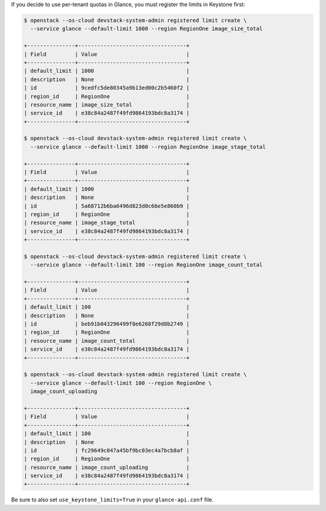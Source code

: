 If you decide to use per-tenant quotas in Glance, you must register
the limits in Keystone first:

.. code-block:: console

   $ openstack --os-cloud devstack-system-admin registered limit create \
     --service glance --default-limit 1000 --region RegionOne image_size_total

   +---------------+----------------------------------+
   | Field         | Value                            |
   +---------------+----------------------------------+
   | default_limit | 1000                             |
   | description   | None                             |
   | id            | 9cedfc5de80345a9b13ed00c2b5460f2 |
   | region_id     | RegionOne                        |
   | resource_name | image_size_total                 |
   | service_id    | e38c84a2487f49fd9864193bdc8a3174 |
   +---------------+----------------------------------+

   $ openstack --os-cloud devstack-system-admin registered limit create \
     --service glance --default-limit 1000 --region RegionOne image_stage_total

   +---------------+----------------------------------+
   | Field         | Value                            |
   +---------------+----------------------------------+
   | default_limit | 1000                             |
   | description   | None                             |
   | id            | 5a68712b6ba6496d823d0c66e5e860b9 |
   | region_id     | RegionOne                        |
   | resource_name | image_stage_total                |
   | service_id    | e38c84a2487f49fd9864193bdc8a3174 |
   +---------------+----------------------------------+

   $ openstack --os-cloud devstack-system-admin registered limit create \
     --service glance --default-limit 100 --region RegionOne image_count_total

   +---------------+----------------------------------+
   | Field         | Value                            |
   +---------------+----------------------------------+
   | default_limit | 100                              |
   | description   | None                             |
   | id            | beb91b043296499f8e6268f29d8b2749 |
   | region_id     | RegionOne                        |
   | resource_name | image_count_total                |
   | service_id    | e38c84a2487f49fd9864193bdc8a3174 |
   +---------------+----------------------------------+

   $ openstack --os-cloud devstack-system-admin registered limit create \
     --service glance --default-limit 100 --region RegionOne \
     image_count_uploading

   +---------------+----------------------------------+
   | Field         | Value                            |
   +---------------+----------------------------------+
   | default_limit | 100                              |
   | description   | None                             |
   | id            | fc29649c047a45bf9bc03ec4a7bcb8af |
   | region_id     | RegionOne                        |
   | resource_name | image_count_uploading            |
   | service_id    | e38c84a2487f49fd9864193bdc8a3174 |
   +---------------+----------------------------------+

.. end

Be sure to also set ``use_keystone_limits=True`` in your ``glance-api.conf``
file.
